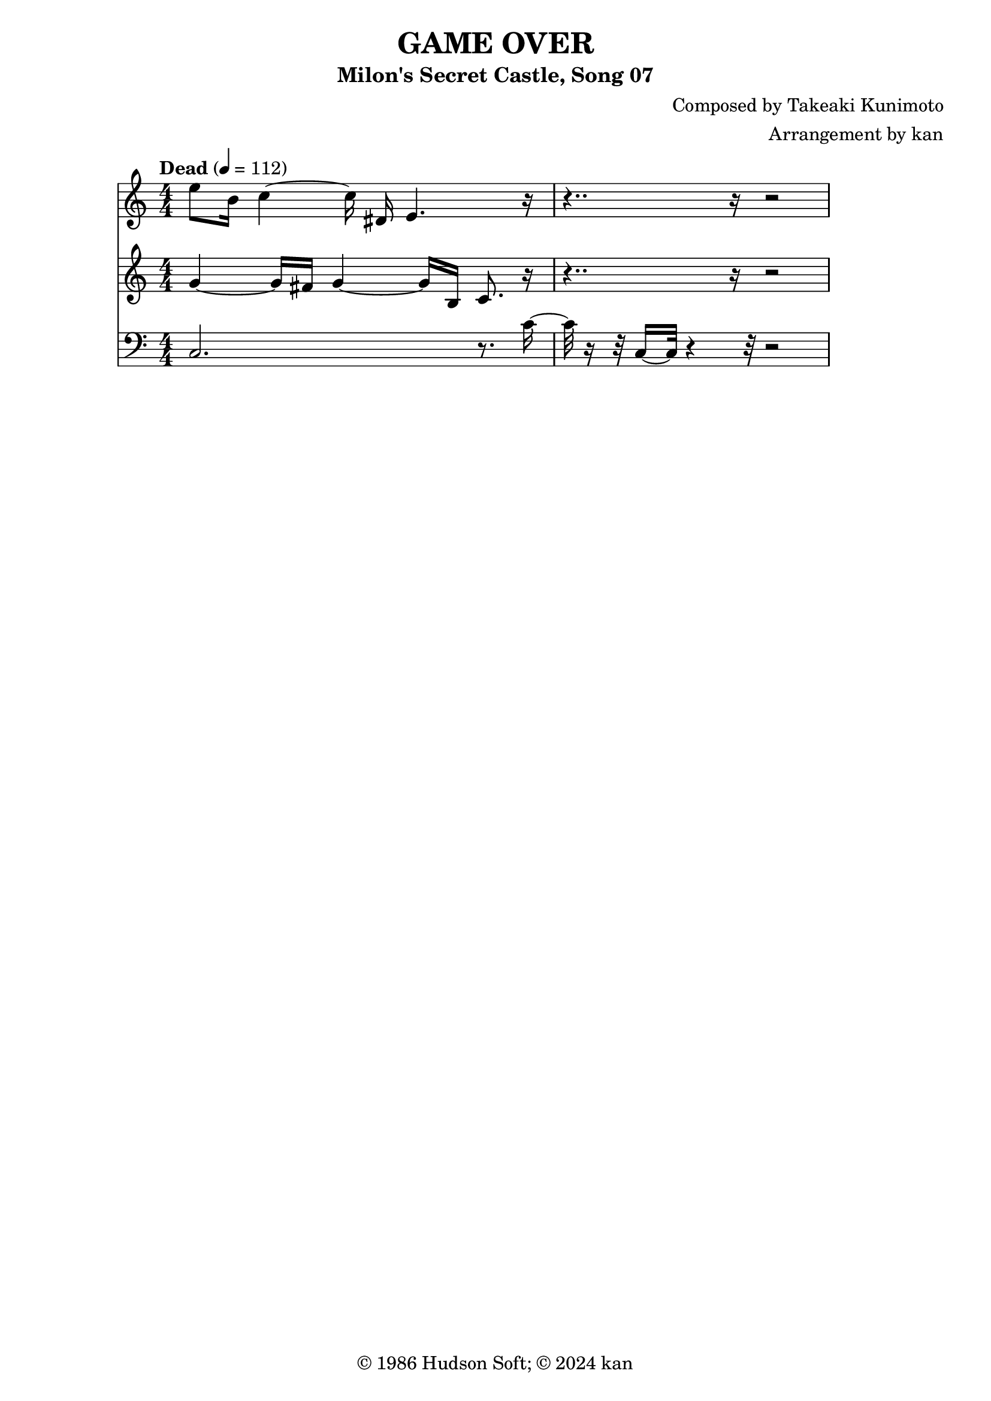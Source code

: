 \version "2.18.2"

\header {
	title = "GAME OVER"
	subtitle = "Milon's Secret Castle, Song 07"
	composer = "Composed by Takeaki Kunimoto"
	arranger = "Arrangement by kan"
	copyright = "© 1986 Hudson Soft; © 2024 kan"
	tagline = ""
}

\pointAndClickOff
\language "english"

% quarter note = $20

music = <<

\new Staff \absolute {
	\clef "treble"
	\set Staff.midiInstrument = #"tuba"
	\numericTimeSignature
	\time 4/4
	\key c \major
	\tempo "Dead" 4 = 112
	e''8
	b'16
	c''4~c''16
	ds'16
	e'4.
	r2 r16
	r2
}

\new Staff \absolute {
	\clef "treble"
	\set Staff.midiInstrument = #"tuba"
	\numericTimeSignature
	g'4~g'16
	fs'16
	g'4~g'16
	b16
	c'8.
	r2 r16
	r2
}

\new Staff \absolute {
	\clef "bass"
	\set Staff.midiInstrument = #"tuba"
	\numericTimeSignature
	c2.
	r8.
	c'16~c'32
	r16 r32
	c16~c32
	r4 r32
	r2
}

>>

\score {
	\music
	\layout {
		\context {
			\Voice
			\remove "Note_heads_engraver"
			\consists "Completion_heads_engraver"
			\remove "Rest_engraver"
			\consists "Completion_rest_engraver" 
		}
	}
}

\score {
	\unfoldRepeats { \music }
	\midi {
		\context {
			\Staff
			\remove "Staff_performer"
		}
		\context {
			\Voice
			\consists "Staff_performer"
		}
	}
}

